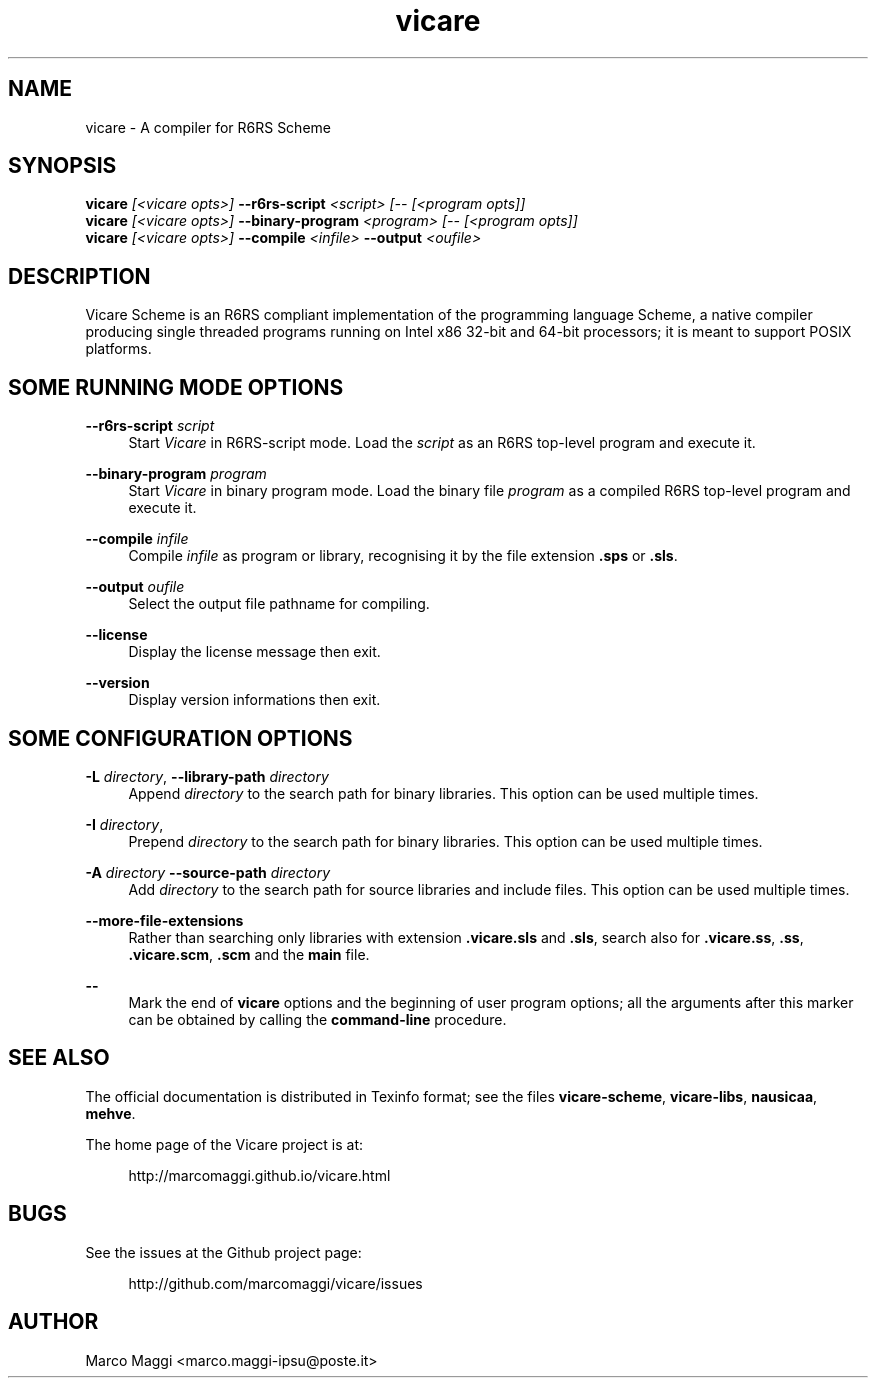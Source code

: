 .\" Copyright (C), 2014, 2015, 2017  Marco Maggi
.\" You may distribute this file under the terms of the GNU Free
.\" Documentation License.
.TH vicare 1 2015-03-05
.SH NAME
vicare \- A compiler for R6RS Scheme
.SH SYNOPSIS
.sp
.nf
\fBvicare\fR \fI[<vicare opts>]\fR \fB\-\-r6rs-script\fR \fI<script> [\-\- [<program opts]]\fR
\fBvicare\fR \fI[<vicare opts>]\fR \fB\-\-binary-program\fR \fI<program> [\-\- [<program opts]]\fR
\fBvicare\fR \fI[<vicare opts>]\fR \fB\-\-compile\fR \fI<infile>\fR \fB\-\-output\fR \fI<oufile>\fR
.fi
.sp
.SH DESCRIPTION
.PP
Vicare Scheme is an R6RS compliant implementation of the programming
language Scheme, a native compiler producing single threaded programs
running on Intel x86 32-bit and 64-bit processors; it is meant to
support POSIX platforms.

.\" ------------------------------------------------------------

.SH SOME RUNNING MODE OPTIONS
.PP
\fB\-\-r6rs\-script\fR \fIscript\fR
.RS 4
Start \fIVicare\fR in R6RS\-script mode.  Load the \fIscript\fR as an
R6RS top\-level program and execute it.
.RE

.PP
\fB\-\-binary\-program\fR \fIprogram\fR
.RS 4
Start \fIVicare\fR in binary program mode.  Load the binary file
\fIprogram\fR as a compiled R6RS top\-level program and execute it.
.RE

.PP
\fB\-\-compile\fR \fIinfile\fR
.RS 4
Compile \fIinfile\fR as program or library, recognising it by the file
extension \fB.sps\fR or \fB.sls\fR.
.RE

.PP
\fB\-\-output\fR \fIoufile\fR
.RS 4
Select the output file pathname for compiling.
.RE

.PP
\fB\-\-license\fR
.RS 4
Display the license message then exit.
.RE

.PP
\fB\-\-version\fR
.RS 4
Display version informations then exit.
.RE

.\" ------------------------------------------------------------

.SH SOME CONFIGURATION OPTIONS
.PP
\fB\-L\fR \fIdirectory\fR,
\fB\-\-library\-path\fR \fIdirectory\fR
.RS 4
Append \fIdirectory\fR to the search path for binary libraries.  This
option can be used multiple times.
.RE

.PP
\fB\-I\fR \fIdirectory\fR,
.RS 4
Prepend \fIdirectory\fR to the search path for binary libraries.  This
option can be used multiple times.
.RE

.PP
\fB\-A\fR \fIdirectory\fR
\fB\-\-source\-path\fR \fIdirectory\fR
.RS 4
Add \fIdirectory\fR to the search path for source libraries and include
files.  This option can be used multiple times.
.RE

.PP
\fB\-\-more\-file\-extensions\fR
.RS 4
Rather than searching only libraries with extension \fB.vicare.sls\fR
and \fB.sls\fR, search also for \fB.vicare.ss\fR, \fB.ss\fR,
\fB.vicare.scm\fR, \fB.scm\fR and the \fBmain\fR file.
.RE

.PP
\fB\-\-\fR
.RS 4
Mark the end of \fBvicare\fR options and the beginning of user program
options; all the arguments after this marker can be obtained by calling
the \fBcommand-line\fR procedure.
.RE

.\" ------------------------------------------------------------

.SH "SEE ALSO"
.PP
The official documentation is distributed in Texinfo format; see the
files \fBvicare-scheme\fR, \fBvicare-libs\fR, \fBnausicaa\fR,
\fBmehve\fR.
.PP
The home page of the Vicare project is at:
.PP
.RS 4
\%http://marcomaggi.github.io/vicare.html
.RE

.\" ------------------------------------------------------------

.SH BUGS
.PP
See the issues at the Github project page:
.PP
.RS 4
\%http://github.com/marcomaggi/vicare/issues
.RE

.\" ------------------------------------------------------------

.SH AUTHOR
Marco Maggi <marco.maggi-ipsu@poste.it>
.\" Local Variables:
.\" fill-column: 72
.\" default-justification: left
.\" End:
